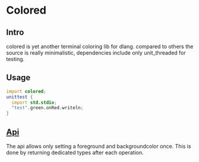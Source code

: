 #+OPTIONS: ^:nil
* Colored
  [[https://travis-ci.org/gizmomogwai/colored][https://travis-ci.org/gizmomogwai/colored.svg]][[https://codecov.io/gh/gizmomogwai/colored][https://codecov.io/gh/gizmomogwai/colored/branch/master/graph/badge.svg]][[https://gizmomogwai.github.io/colored/][https://img.shields.io/readthedocs/pip.svg]]
** Intro
colored is yet another terminal coloring lib for dlang. compared to
others the source is really minimalistic, dependencies include only
unit_threaded for testing.

** Usage
#+NAME: example
#+BEGIN_SRC D
import colored;
unittest {
  import std.stdio;
  "test".green.onRed.writeln;
}
#+END_SRC

** [[https://gizmomogwai.github.io/colored/][Api]]
The api allows only setting a foreground and backgroundcolor
once. This is done by returning dedicated types after each operation.
